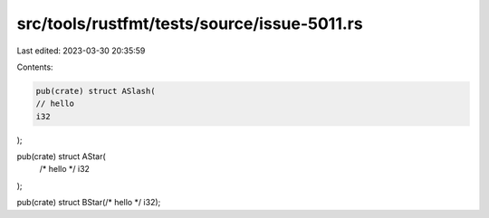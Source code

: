 src/tools/rustfmt/tests/source/issue-5011.rs
============================================

Last edited: 2023-03-30 20:35:59

Contents:

.. code-block:: rs

    pub(crate) struct ASlash(
    // hello
    i32
);

pub(crate) struct AStar(
    /* hello */
    i32
);

pub(crate) struct BStar(/* hello */ i32);



